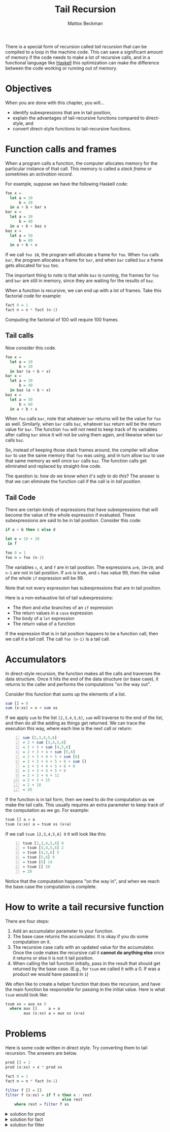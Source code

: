 #+TITLE: Tail Recursion
#+AUTHOR: Mattox Beckman
#+PRINT-DATE: February 2022
#+COPYRIGHT-DATE: 2022
#+WEB-SITE: http://www.tsdye.com
#+MARGIN-NOTE-FONT: \itshape\footnotesize
#+LATEX_CLASS: tufte-book
#+HTML_HEAD: <link rel="stylesheet" href="css/tufte.css" type="text/css" />

There is a special form of recursion called /tail recursion/ that can be compiled to a loop in the machine
code.  This can save a significant amount of memory if the code needs to make a lot of recursive calls, and in
a functional language like [[class:sc][Haskell]] this optimization can make the difference between the code working or
running out of memory.

* Objectives

When you are done with this chapter, you will...
- identify subexpressions that are in tail position,
- explain the advantages of tail-recursive functions compared to direct-style, and
- convert direct-style functions to tail-recursive functions.


* Function calls and frames

When a program calls a function, the computer allocates memory for the particular instance of that call.
This memory is called a /stack frame/ or sometimes an /activation record/.

For example, suppose we have the following Haskell code:

#+begin_src haskell
foo x =
  let a = 10
      b = 20
  in a + b + bar x
bar x =
  let a = 30
      b = 40
  in a + b + baz x
baz x =
  let a = 50
      b = 60
  in a + b + x
#+end_src

If we call =foo 10=, the program will allocate a frame for =foo=.  When =foo=
calls =bar=, the program allocates a frame for =bar=, and when =bar= called
=baz= a frame gets allocated for =baz= too.

The important thing to note is that while =baz= is running, the frames for =foo= and
=bar= are still in memory, since they are waiting for the results of =baz=.

When a function is recursive, we can end up with a lot of frames.  Take this factorial code
for example:

#+begin_src haskell
fact 0 = 1
fact n = n * fact (n-1)
#+end_src

Computing the factorial of 100 will require 100 frames.

** Tail calls

Now consider this code.

#+begin_src haskell
foo x =
  let a = 10
      b = 20
  in bar (a + b + x)
bar x =
  let a = 30
      b = 40
  in baz (a + b + x)
baz x =
  let a = 50
      b = 60
  in a + b + x
#+end_src

When =foo= calls =bar=, note that whatever =bar= returns will be the value for =foo= as well.  Similarly,
when =bar= calls =baz=, whatever =baz= return will be the return value for =bar=.  The function =foo= will not
need to keep track of its variables after calling =bar= since it will not be using them again, and likewise when
=bar= calls =baz=.

So, instead of keeping those stack frames around, the compiler will allow =bar= to use the same memory that
=foo= was using, and in turn allow =baz= to use that same memory as well once =bar= calls =baz=.  The function
calls get eliminated and replaced by straight-line code.

The question is: /how do we know when it's safe to do this/?  The answer is that we can
eliminate the function call if the call is in /tail position/.

** Tail Code

There are certain kinds of expressions that have subexpressions that will become the value of the whole expression
if evaluated.  These subexpressions are said to be in tail position.  Consider this code:

#+begin_src haskell
if a > b then c else d

let e = 10 + 20
 in f

foo 0 = 1
foo n = foo (n-1)
#+end_src

The variables =c=, =d=, and =f= are in tail position.  The expressions =a>b=, =10+20=, and =n-1= are not in
tail position.  If =a>b= is true, and =c= has value 99, then the value of the whole =if= expression will be 99.

Note that not every expression has subexpressions that are in tail position.

Here is a non-exhaustive list of tail subexpressions:
- The /then/ and /else/ branches of an =if= expression
- The return values in a =case= expression
- The body of a =let= expression
- The return value of a function

If the expression that is in tail position happens to be a function call, then we call it a /tail call/.
The call =foo (n-1)= is a tail call.

* Accumulators

In direct-style recursion, the function makes all the calls and traverses the data structure.  Once it hits the
end of the data structure (or base case), it returns to the caller and performs the computations "on the way out".

Consider this function that sums up the elements of a list.

#+begin_src haskell
sum [] = 0
sum (x:xs) = x + sum xs
#+end_src

If we apply =sum= to the list =[2,3,4,5,6]=, =sum= will traverse to the end of the list, and then do all the
adding as things get returned.  We can trace the execution this way, where each line is the next call or
return:

#+begin_src haskell -n
sum [2,3,4,5,6]
= 2 + sum [3,4,5,6]
= 2 + 3 + sum [4,5,6]
= 2 + 3 + 4 + sum [5,6]
= 2 + 3 + 4 + 5 + sum [6]
= 2 + 3 + 4 + 5 + 6 + sum []
= 2 + 3 + 4 + 5 + 6 + 0
= 2 + 3 + 4 + 5 + 6
= 2 + 3 + 4 + 11
= 2 + 3 + 15
= 2 + 18
= 20
#+end_src

If the function is in tail form, then we need to do the computation as we make the tail calls.  This usually
requires an extra parameter to keep track of the computation as we go.  For example:

#+begin_src haskell
tsum [] a = a
tsum (x:xs) a = tsum xs (x+a)
#+end_src

If we call =tsum [2,3,4,5,6] 0= it will look like this:

#+begin_src haskell -n
tsum [2,3,4,5,6] 0
= tsum [3,4,5,6] 2
= tsum [4,5,6] 5
= tsum [5,6] 9
= tsum [6] 14
= tsum [] 20
= 20
#+end_src

Notice that the computation happens "on the way in", and when we reach the base case the computation is complete.

* How to write a tail recursive function

There are four steps:

1. Add an accumulator parameter to your function.
2. The base case returns the accumulator.  It is okay if you do some computation on it.
3. The recursive case calls with an updated value for the accumulator.  Once the code makes
   the recursive call it *cannot do anything else* once it returns or else it is not it tail position.
4. When calling the tail function initially, pass in the result that should get returned by the base case.
   (E.g., for =tsum= we called it with a 0.  If was a product we would have passed in =1=)

We often like to create a helper function that does the recursion, and have the main function be responsible
for passing in the initial value.  Here is what =tsum= would look like:

#+begin_src haskell
tsum xx = aux xx 0
  where aux []     a = a
        aux (x:xs) a = aux xs (x+a)
#+end_src

* Problems

Here is some code written in direct style.  Try converting them to tail recursion.  The answers are below.

#+begin_src haskell
prod [] = 1
prod (x:xs) = x * prod xs

fact 0 = 1
fact n = n * fact (n-1)

filter f [] = []
filter f (x:xs) = if f x then x : rest
                         else rest
    where rest = filter f xs
#+end_src

#+html: <details>
#+html: <summary>solution for prod</summary>
#+begin_src haskell
prod xx = aux xx 1
  where aux []     a = a
        aux (x:xs) a = prod xs (x*a)
#+end_src
#+html: </details>

#+html: <details>
#+html: <summary>solution for fact</summary>
#+begin_src haskell
fact n = aux n 1
  where aux 0 a = a
        aux m a = aux (m-1) (m*a)
#+end_src
#+html: </details>

#+html: <details>
#+html: <summary>solution for filter</summary>
#+begin_src haskell
filter f xx = aux xx []
  where aux []     a = reverse a  -- We need to reverse the list to preserve the original order
        aux (x:xs) a = if f x
                         then aux xs (x:a)
                         else aux xs a

                         -- or --

filter f xx = aux (reverse xx) [] -- We can reverse the input first if we like.
  where aux []     a = a
        aux (x:xs) a = if f x
                         then aux xs (x:a)
                         else aux xs a
#+end_src
#+html: </details>

* End :noexport:
;; Local Variables:
;; eval: (add-hook 'after-save-hook  #'org-tufte-export-to-file nil t)
;; End:
